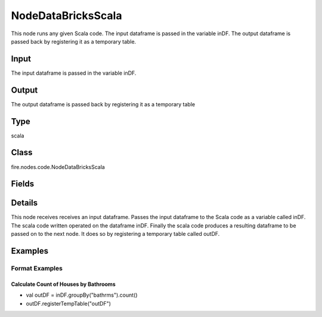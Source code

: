 NodeDataBricksScala
=========== 

This node runs any given Scala code. The input dataframe is passed in the variable inDF. The output dataframe is passed back by registering it as a temporary table.

Input
--------------
The input dataframe is passed in the variable inDF.

Output
--------------
The output dataframe is passed back by registering it as a temporary table

Type
--------- 

scala

Class
--------- 

fire.nodes.code.NodeDataBricksScala

Fields
--------- 

.. list-table::
      :widths: 10 5 10
      :header-rows: 1

      * - Name
        - Title
        - Description
      * - code
        - Scala
        - Scala code to be run. Input dataframe : "inDF", SparkContext : "sc", SQLContext : "sqlContext",  Output/Result dataframe should be registered as a temporary table - df.registerTempTable("outDF")
      * - schema
        - Schema
      * - outputColNames
        - Column Names for the CSV
        - New Output Columns of the SQL
      * - outputColTypes
        - Column Types for the CSV
        - Data Type of the Output Columns
      * - outputColFormats
        - Column Formats for the CSV
        - Format of the Output Columns


Details
-------


This node receives receives an input dataframe.
Passes the input dataframe to the Scala code as a variable called inDF.
The scala code written operated on the dataframe inDF.
Finally the scala code produces a resulting dataframe to be passed on to the next node. It does so by registering a temporary table called outDF.


Examples
-------


Format Examples
+++++++++++++++

Calculate Count of Houses by Bathrooms
```````````````


*  val outDF = inDF.groupBy("bathrms").count()
*  outDF.registerTempTable("outDF")
